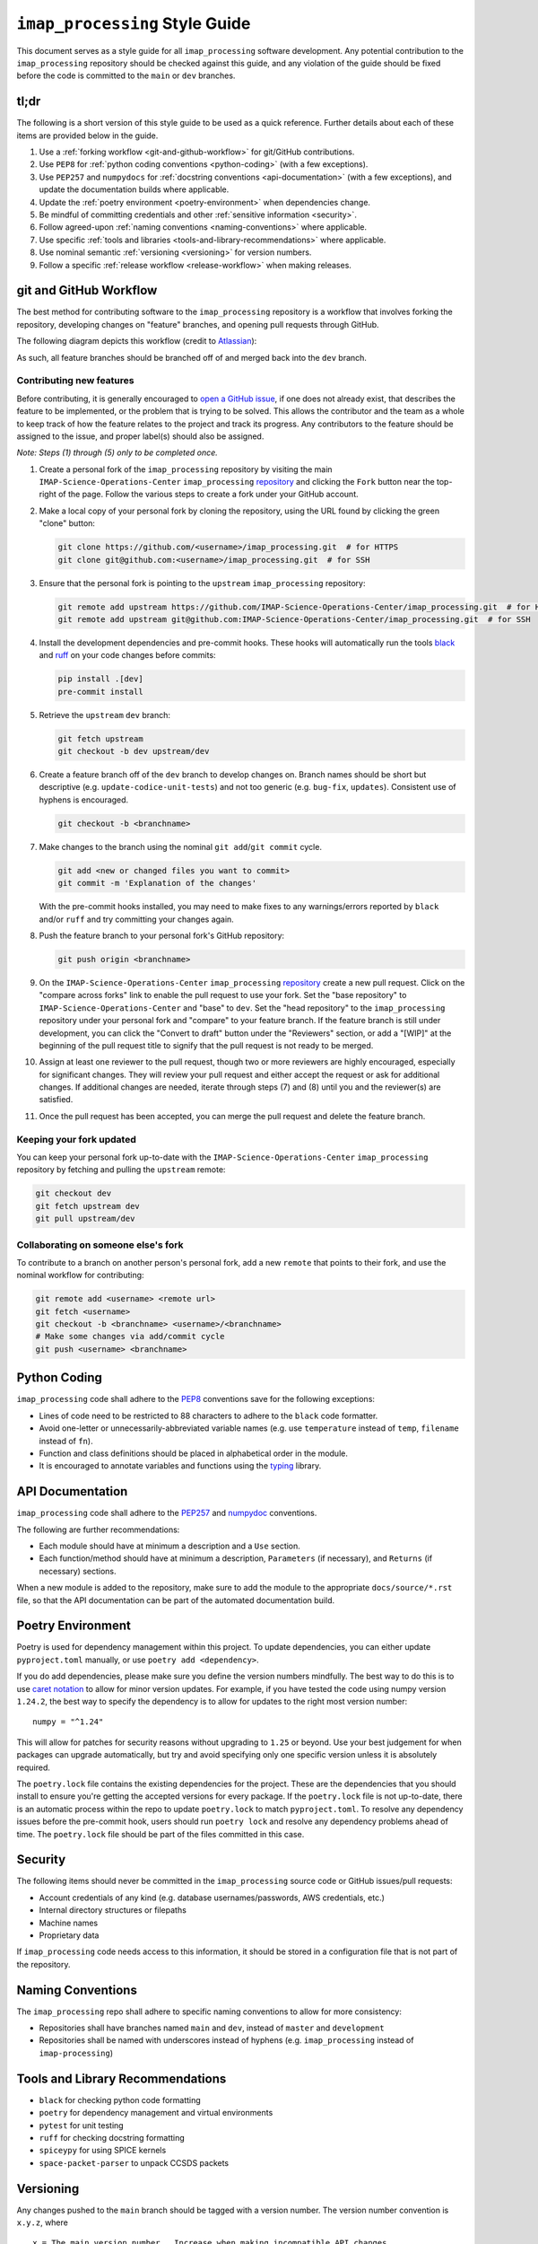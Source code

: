 ``imap_processing`` Style Guide
=============================

This document serves as a style guide for all ``imap_processing`` software development. Any potential contribution to
the ``imap_processing`` repository should be checked against this guide, and any violation of the guide should be fixed
before the code is committed to the ``main`` or ``dev`` branches.


.. _tl;dr:
tl;dr
-----

The following is a short version of this style guide to be used as a quick reference. Further details about each of
these items are provided below in the guide.

1. Use a :ref:`forking workflow <git-and-github-workflow>` for git/GitHub contributions.
2. Use ``PEP8`` for :ref:`python coding conventions <python-coding>` (with a few exceptions).
3. Use ``PEP257`` and ``numpydocs`` for :ref:`docstring conventions <api-documentation>` (with a few exceptions), and
   update the documentation builds where applicable.
4. Update the :ref:`poetry environment <poetry-environment>` when dependencies change.
5. Be mindful of committing credentials and other :ref:`sensitive information <security>`.
6. Follow agreed-upon :ref:`naming conventions <naming-conventions>` where applicable.
7. Use specific :ref:`tools and libraries <tools-and-library-recommendations>` where applicable.
8. Use nominal semantic :ref:`versioning <versioning>` for version numbers.
9. Follow a specific :ref:`release workflow <release-workflow>` when making releases.


.. _git-and-github-workflow:
git and GitHub Workflow
-----------------------

The best method for contributing software to the ``imap_processing`` repository is a workflow that involves forking the
repository, developing changes on "feature" branches, and opening pull requests through GitHub.

The following diagram depicts this workflow (credit to `Atlassian <https://www.atlassian.com/git/tutorials/comparing-workflows/gitflow-workflow>`_):

.. image:: https://wac-cdn.atlassian.com/dam/jcr:cc0b526e-adb7-4d45-874e-9bcea9898b4a/04%20Hotfix%20branches.svg?cdnVersion=1089
   :alt: git and GitHub Workflow
   :width: 650
   :height: 650

As such, all feature branches should be branched off of and merged back into the ``dev`` branch.

.. _contributing-new-features:
Contributing new features
^^^^^^^^^^^^^^^^^^^^^^^^^

Before contributing, it is generally encouraged to `open a GitHub issue
<https://github.com/IMAP-Science-Operations-Center/imap_processing/issues/new/choose>`_, if one does not already exist,
that describes the feature to be implemented, or the problem that is trying to be solved. This allows the contributor
and the team as a whole to keep track of how the feature relates to the project and track its progress. Any contributors
to the feature should be assigned to the issue, and proper label(s) should also be assigned.

*Note: Steps (1) through (5) only to be completed once.*

1. Create a personal fork of the ``imap_processing`` repository by visiting the main ``IMAP-Science-Operations-Center``
   ``imap_processing`` `repository <https://github.com/IMAP-Science-Operations-Center/imap_processing>`_ and clicking
   the ``Fork`` button near the top-right of the page. Follow the various steps to create a fork under your GitHub
   account.
2. Make a local copy of your personal fork by cloning the repository, using the URL found by clicking the green "clone"
   button:

   .. code-block:: bash

       git clone https://github.com/<username>/imap_processing.git  # for HTTPS
       git clone git@github.com:<username>/imap_processing.git  # for SSH

3. Ensure that the personal fork is pointing to the ``upstream`` ``imap_processing`` repository:

   .. code-block:: bash

       git remote add upstream https://github.com/IMAP-Science-Operations-Center/imap_processing.git  # for HTTPS
       git remote add upstream git@github.com:IMAP-Science-Operations-Center/imap_processing.git  # for SSH


4. Install the development dependencies and pre-commit hooks. These hooks will automatically run the tools
   `black <https://black.readthedocs.io/en/stable/>`_ and `ruff <https://beta.ruff.rs/docs/>`_ on your code changes
   before commits:

   .. code-block:: bash

       pip install .[dev]
       pre-commit install

5. Retrieve the ``upstream`` ``dev`` branch:

   .. code-block:: bash

       git fetch upstream
       git checkout -b dev upstream/dev

6. Create a feature branch off of the ``dev`` branch to develop changes on. Branch names should be short but
   descriptive (e.g. ``update-codice-unit-tests``) and not too generic (e.g. ``bug-fix``, ``updates``). Consistent use
   of hyphens is encouraged.

   .. code-block:: bash

        git checkout -b <branchname>

7. Make changes to the branch using the nominal ``git add``/``git commit`` cycle.

   .. code-block:: bash

        git add <new or changed files you want to commit>
        git commit -m 'Explanation of the changes'

   With the pre-commit hooks installed, you may need to make fixes to any warnings/errors reported by ``black`` and/or
   ``ruff`` and try committing your changes again.

8. Push the feature branch to your personal fork's GitHub repository:

   .. code-block:: bash

        git push origin <branchname>

9. On the ``IMAP-Science-Operations-Center`` ``imap_processing`` `repository
   <https://github.com/IMAP-Science-Operations-Center/imap_processing>`_ create a new pull request. Click on the
   "compare across forks" link to enable the pull request to use your fork. Set the "base repository" to
   ``IMAP-Science-Operations-Center`` and "base" to ``dev``. Set the "head repository" to the ``imap_processing``
   repository under your personal fork and "compare" to your feature branch. If the feature branch is still under
   development, you can click the "Convert to draft" button under the "Reviewers" section, or add a "[WIP]" at the
   beginning of the pull request title to signify that the pull request is not ready to be merged.

10. Assign at least one reviewer to the pull request, though two or more reviewers are highly encouraged, especially for
    significant changes. They will review your pull request and either accept the request or ask for additional changes.
    If additional changes are needed, iterate through steps (7) and (8) until you and the reviewer(s) are satisfied.

11. Once the pull request has been accepted, you can merge the pull request and delete the feature branch.

.. _keeping-your-fork-updated:
Keeping your fork updated
^^^^^^^^^^^^^^^^^^^^^^^^^

You can keep your personal fork up-to-date with the ``IMAP-Science-Operations-Center`` ``imap_processing`` repository by
fetching and pulling the ``upstream`` remote:

.. code-block:: bash

    git checkout dev
    git fetch upstream dev
    git pull upstream/dev

.. _collaborating-on-someone-elses-fork:
Collaborating on someone else's fork
^^^^^^^^^^^^^^^^^^^^^^^^^^^^^^^^^^^^

To contribute to a branch on another person's personal fork, add a new ``remote`` that points to their fork, and use the
nominal workflow for contributing:

.. code-block:: bash

    git remote add <username> <remote url>
    git fetch <username>
    git checkout -b <branchname> <username>/<branchname>
    # Make some changes via add/commit cycle
    git push <username> <branchname>


.. _python-coding:
Python Coding
-------------

``imap_processing`` code shall adhere to the `PEP8 <https://peps.python.org/pep-0008/>`_ conventions save for the
following exceptions:

* Lines of code need to be restricted to 88 characters to adhere to the ``black`` code formatter.
* Avoid one-letter or unnecessarily-abbreviated variable names (e.g. use ``temperature`` instead of ``temp``,
  ``filename`` instead of ``fn``).
* Function and class definitions should be placed in alphabetical order in the module.
* It is encouraged to annotate variables and functions using the `typing
  <https://docs.python.org/3/library/typing.html>`_ library.


.. _api-documentation:
API Documentation
-----------------

``imap_processing`` code shall adhere to the `PEP257 <https://peps.python.org/pep-0257/>`_ and `numpydoc
<https://numpydoc.readthedocs.io/en/latest/format.html>`_ conventions.

The following are further recommendations:

* Each module should have at minimum a description and a ``Use`` section.
* Each function/method should have at minimum a description, ``Parameters`` (if necessary), and ``Returns`` (if
  necessary) sections.

When a new module is added to the repository, make sure to add the module to the appropriate ``docs/source/*.rst`` file,
so that the API documentation can be part of the automated documentation build.


.. _poetry-environment:
Poetry Environment
------------------

Poetry is used for dependency management within this project. To update dependencies, you can either update
``pyproject.toml`` manually, or use ``poetry add <dependency>``.

If you do add dependencies, please make sure you define the version numbers mindfully. The best way to do this is to use
`caret notation <https://python-poetry.org/docs/dependency-specification/#caret-requirements>`_ to allow for minor
version updates. For example, if you have tested the code using numpy version ``1.24.2``, the best way to specify the
dependency is to allow for updates to the right most version number:

::

    numpy = "^1.24"

This will allow for patches for security reasons without upgrading to ``1.25`` or beyond. Use your best judgement for
when packages can upgrade automatically, but try and avoid specifying only one specific version unless it is absolutely
required.

The ``poetry.lock`` file contains the existing dependencies for the project. These are the dependencies that you should
install to ensure you're getting the accepted versions for every package. If the ``poetry.lock`` file is not up-to-date,
there is an automatic process within the repo to update ``poetry.lock`` to match ``pyproject.toml``. To resolve any
dependency issues before the pre-commit hook, users should run ``poetry lock`` and resolve any dependency problems ahead
of time. The ``poetry.lock`` file should be part of the files committed in this case.


.. _security:
Security
--------

The following items should never be committed in the ``imap_processing`` source code or GitHub issues/pull requests:

* Account credentials of any kind (e.g. database usernames/passwords, AWS credentials, etc.)
* Internal directory structures or filepaths
* Machine names
* Proprietary data

If ``imap_processing`` code needs access to this information, it should be stored in a configuration file that is not
part of the repository.


.. _naming-conventions:
Naming Conventions
------------------

The ``imap_processing`` repo shall adhere to specific naming conventions to allow for more consistency:

* Repositories shall have branches named ``main`` and ``dev``, instead of ``master`` and ``development``
* Repositories shall be named with underscores instead of hyphens (e.g. ``imap_processing`` instead of
  ``imap-processing``)


.. _tools-and-library-recommendations:
Tools and Library Recommendations
---------------------------------

* ``black`` for checking python code formatting
* ``poetry`` for dependency management and virtual environments
* ``pytest`` for unit testing
* ``ruff`` for checking docstring formatting
* ``spiceypy`` for using SPICE kernels
* ``space-packet-parser`` to unpack CCSDS packets


.. _versioning:
Versioning
----------

Any changes pushed to the ``main`` branch should be tagged with a version number. The version number convention is
``x.y.z``, where

::

    x = The main version number.  Increase when making incompatible API changes.
    y = The feature number.  Increase when change contains a new feature with or without bug fixes.
    z = The hotfix number. Increase when change only contains bug fixes.


.. _release-workflow:
Release Workflow
----------------

Any changes merged or pushed to the ``main`` branch should follow a specific release workflow which follows the diagram
shown in the :ref:`git & GitHub Workflow <git-and-github-workflow>` section. This includes both 'nominal releases' (i.e. new
features being merged into ``main``) and 'hotfixes' (i.e. bug fixes made directly to ``main``). These workflows are
described below. It is assumed that steps (1) through (4) in the :ref:`git & GitHub Workflow <git-and-github-workflow>`
section are already completed.

.. _nominal-releases:
Nominal releases
^^^^^^^^^^^^^^^^

1. Make sure the ``dev`` branch is up-to-date with any changes you want included in the release (i.e. merge in any
   feature branches using the nominal :ref:`git & GitHub Workflow <git-and-github-workflow>`).
2. Create a new 'release' branch off of ``dev``.  The name of the branch should match the version number to be used for
   the release, which should follow the :ref:`versioning <versioning>` conventions.
3. Make any release-specific commits to the new release branch using the nominal ``git add``/``git commit`` cycle. This
   may include commits that add release notes, or update version numbers in various configurations.
4. Push the release branch to the main ``IMAP-Science-Operations-Center`` ``imap_processing`` repo (i.e. ``upstream``).
5. In GitHub, create two pull requests: one that merges the release branch into ``main``, and one that merges the
   release branch into ``dev``. Proceed with the nominal review & merge process described in steps (10) and (11) in the
   :ref:`git & GitHub Workflow <git-and-github-workflow>` section.
6. Once the changes are merged into the ``main`` branch, create a `new release
   <https://github.com/IMAP-Science-Operations-Center/imap_processing/releases>`_ for the merge commit and assign the
   appropriate version number.

.. _Making-hotfixes:
Making hotfixes
^^^^^^^^^^^^^^^

*Note: A hotfix should generally be avoided unless there is some specific reason to bypass the nominal ``dev`` branch
workflow; for example, if a bug fix is very time critical.*

1. Create a new branch named ``hotfix-<description>`` off of the ``main`` branch, and commit any necessary changes
   following the nominal ``git add``/``git commit`` cycle.
2. Push the hotfix branch to the main ``IMAP-Science-Operations-Center`` ``imap_processing`` repo (i.e. ``upstream``),
   and open two separate pull requests: one that merges the hotfix branch into the ``main`` branch, and one that merges
   the hotfix branch into the ``dev`` branch.
3. For each of these pull requests, proceed with the nominal review & merge process described in steps (10) and (11) in
   the :ref:`git & GitHub Workflow <git-and-github-workflow>` section.
4. Once the changes are merged into the ``main`` branch, create a `new release
   <https://github.com/IMAP-Science-Operations-Center/imap_processing/releases>`_ or a `new tag
   <https://github.com/IMAP-Science-Operations-Center/imap_processing/tags>`_ for the merge commit and assign the
   appropriate :ref:`version number <versioning>`.


.. _checklist-for-contributors-and-reviewers-of-pull-requests:
Checklist for Contributors and Reviewers of Pull Requests
---------------------------------------------------------

The following is a guide to be used for contributors and reviewers of ``imap_processing`` pull requests. Note that this
is only a guide; it should not be treated as a fully comprehensive, foolproof list that must be used in all situations,
and parts of it are subjective.

If the contributor/reviewer can answer "yes" to all the following questions, then conceivably the proposed changes are
acceptable and the PR can be reviewed and merged.

.. _Checklist-for-Contributors:
Checklist for Contributors
^^^^^^^^^^^^^^^^^^^^^^^^^^

.. _Pertaining-to-the-code:
Pertaining to the code:
"""""""""""""""""""""""

* Does the code conform to this style guide?
* Is any of the code functionality not already available via native or third-party python libraries?
* Does the code execute successfully?
    * Do all the tests pass in the existing test suite?
    * Does the newly added functionality run without errors?
* Is the code documented and commented sufficiently such that it is easy to read and follow?
    * Are docstrings included for all new modules, classes, and functions?
    * Are in-line comments included to provide necessary context?
    * Are any documentation files in other locations updated?
* Have all debugging/print statements been removed?
* Does the code contain sufficient exception handling?
* Does the code contain no deprecation warnings?
* Does the code include all necessary unit tests?
* Are any new dependencies correctly added to the ``pyproject.toml`` file?

.. _pertaining-to-the-pull-request:
Pertaining to the pull request:
"""""""""""""""""""""""""""""""

* Is the PR excessively long and/or covers multiple issues? If so, consider breaking it up into multiple PRs.
* Does the PR have a concise, descriptive title?
* Does the PR link to and close the relevant issue?
* Does the PR have a sufficient description as to make it clear what the reasons for the changes are?
* Is the PR merging into ``upstream/dev`` from ``<username>/<branchname>`` (in most cases)?
* Are you listed as an assignee to the PR?
* Does the PR have proper labels?
* Do all the automated checks pass?


.. _checklist-for-reviewers:
Checklist for Reviewers
^^^^^^^^^^^^^^^^^^^^^^^

.. _pertaining-to-the-pull-request-review:
Pertaining to the pull request:
"""""""""""""""""""""""""""""""

* Does the PR have a concise, descriptive title?
* Does the PR have a sufficient description as to make it clear what the reasons for the changes are?
* Is the PR merging into ``upstream/dev`` from ``<username>/<branchname>`` (in most cases)?
* Does the PR have at least one assignee?
* Does the PR have proper labels?
* Is the PR no longer a work in progress?
* Do all the automated checks pass?

.. _pertaining-to-the-code-review:
Pertaining to the code:
"""""""""""""""""""""""

* Does the code conform to this style guide?
* Is the code documented and commented sufficiently such that it is easy to read and follow?
* Does the code contain sufficient exception handling?
* Does the code contain no sensitive data or information?
* Does the code contain any necessary unit tests?
* If there are new dependencies, are they all necessary? Are they correctly added to the ``pyproject.toml`` file?
